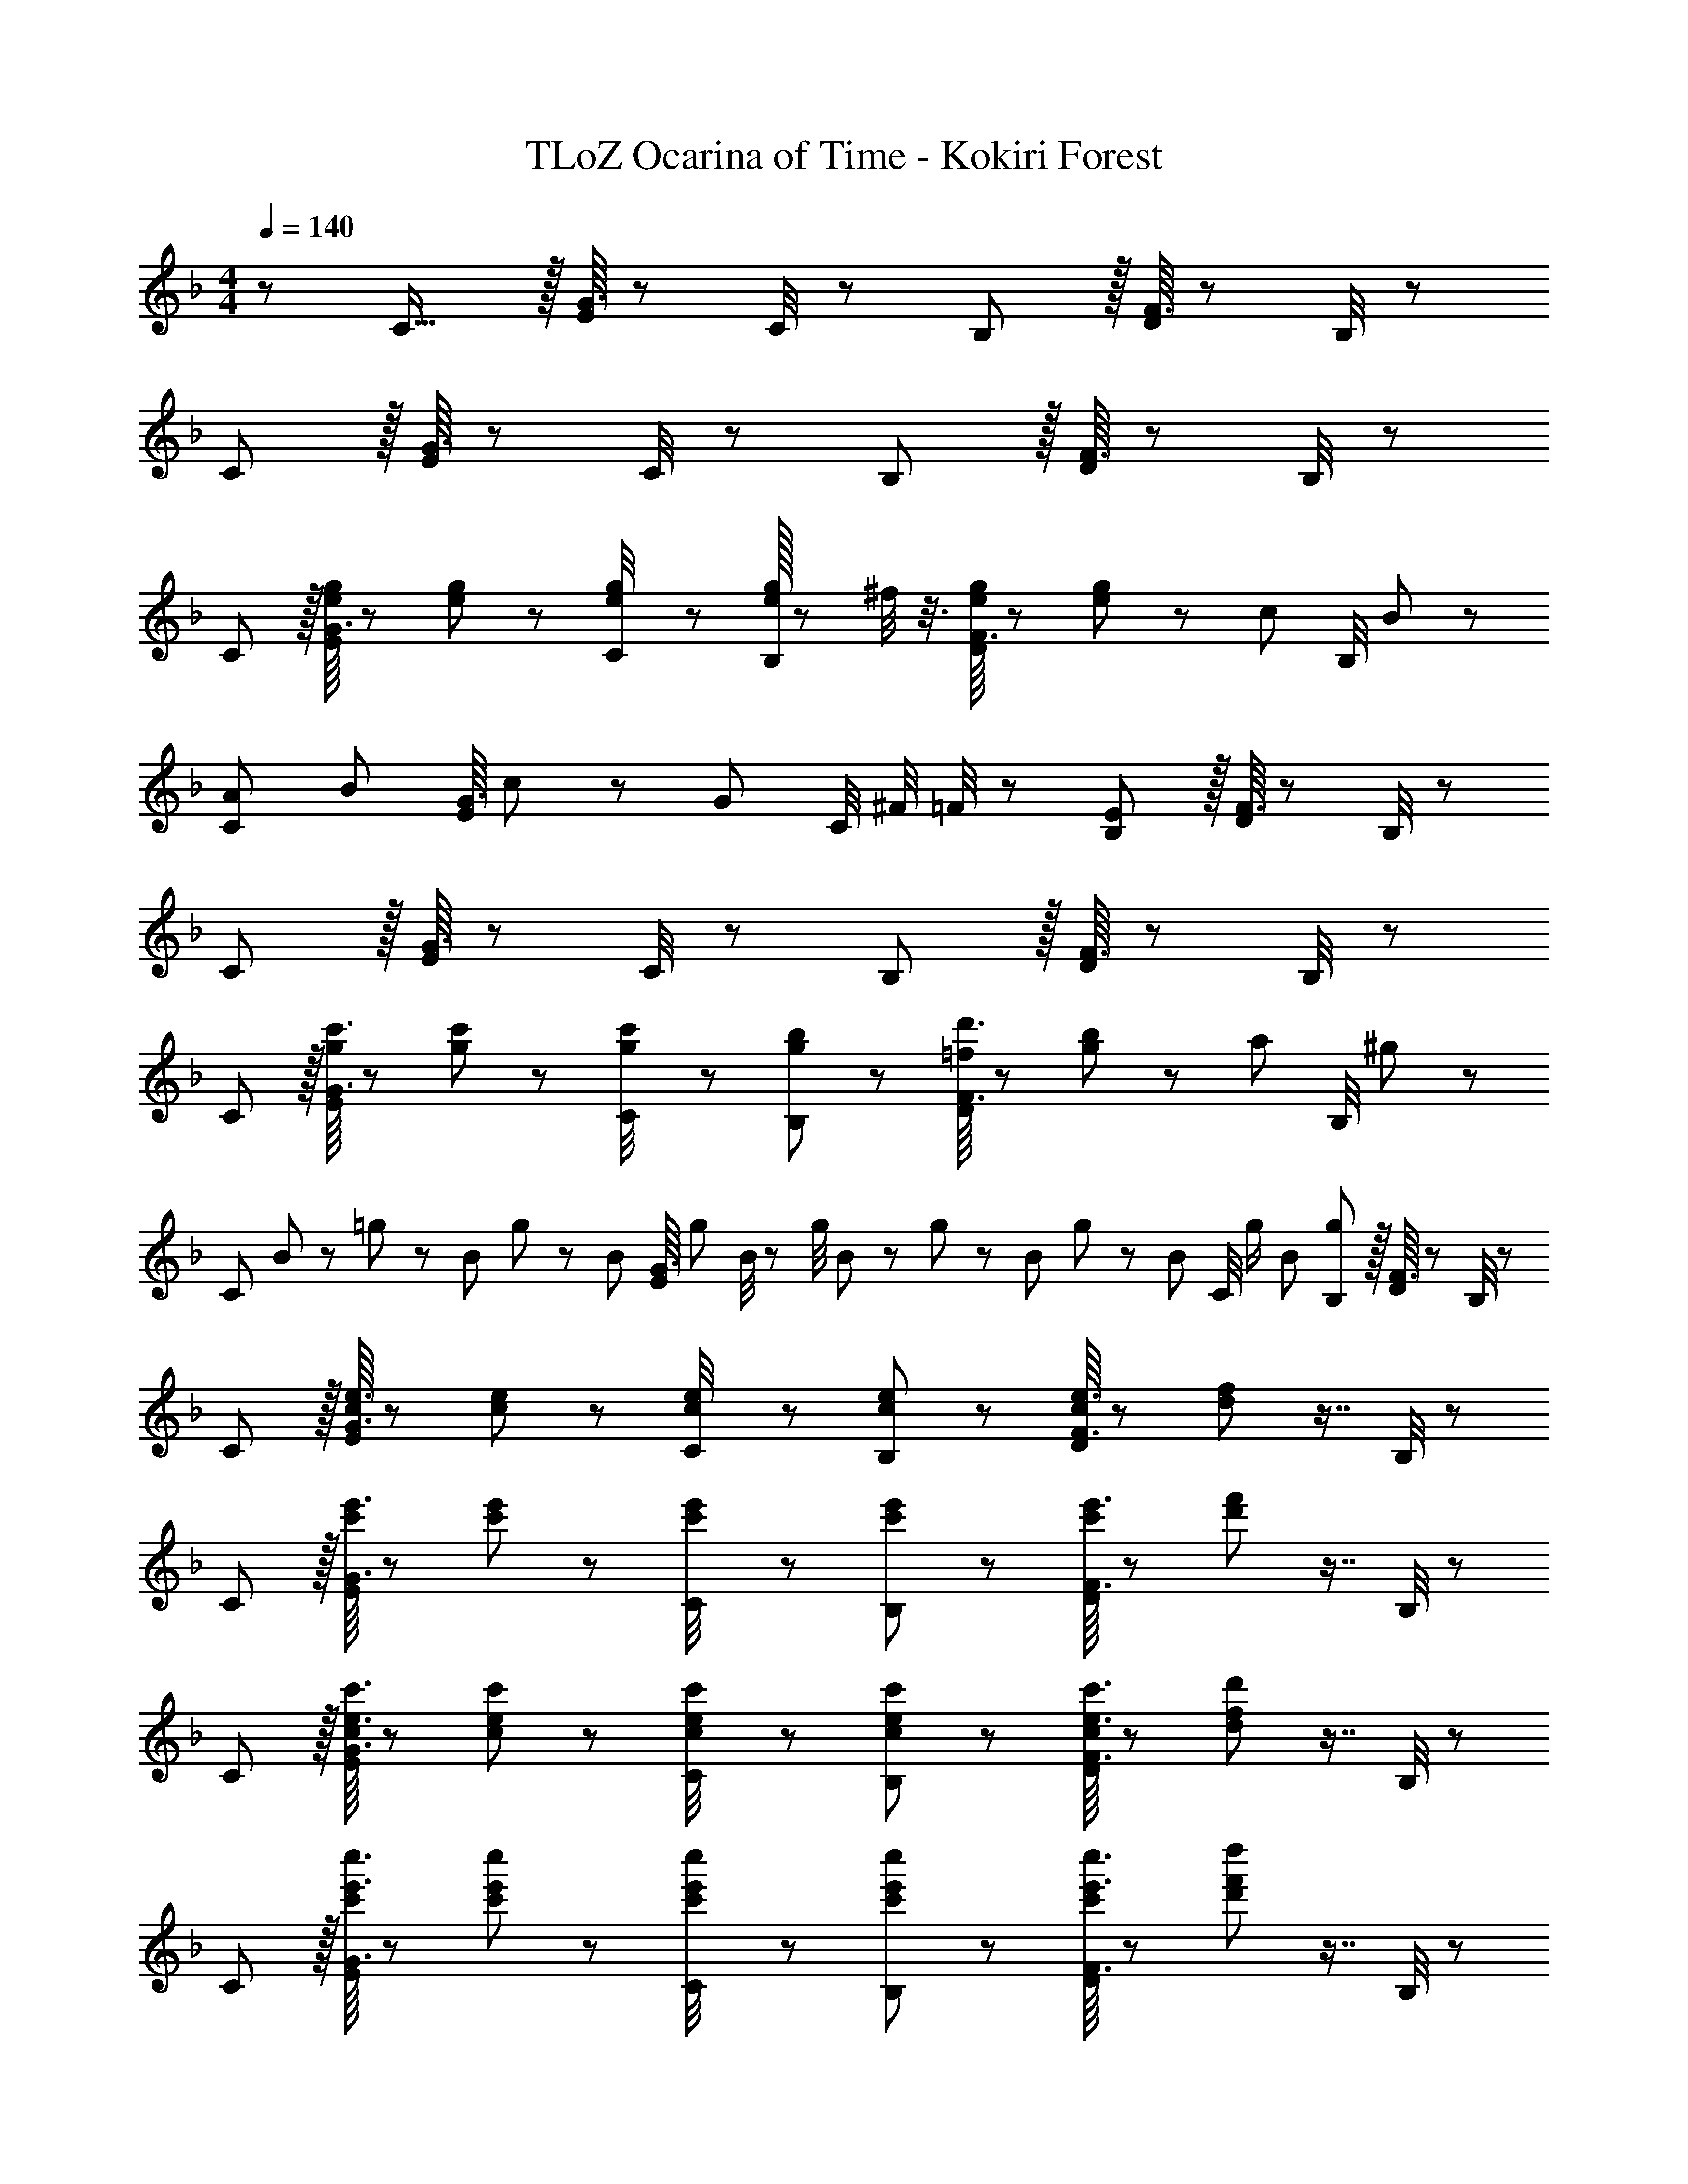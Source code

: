 X: 1
T: TLoZ Ocarina of Time - Kokiri Forest
Z: ABC Generated by Starbound Composer
L: 1/8
M: 4/4
Q: 1/4=140
K: F
z/48 C21/16 z/16 [G3/16E/4] z43/24 C/4 z5/12 B,61/48 z/16 [F3/16D/4] z43/24 B,/4 z19/48 
C4/3 z/16 [G3/16E/4] z43/24 C/4 z5/12 B,61/48 z/16 [F3/16D/4] z43/24 B,/4 z19/48 
C4/3 z/16 [g/8G3/16e/4E/4] z13/24 [g19/48e25/48] z11/12 [g7/48e/4C/4] z25/48 [g/16e25/48B,61/48] z31/48 ^f/4 z3/8 [g/8F3/16e/4D/4] z25/48 [g19/48e25/48] z7/12 [c11/24z17/48] [B,/4z7/48] B23/48 z/48 
[A4/3C4/3z17/16] [B11/24z/3] [G3/16E/4z/6] c23/48 z/48 [G95/48z21/16] [C/4z/8] ^F/4 =F/4 z/24 [B,61/48E95/24] z/16 [F3/16D/4] z43/24 B,/4 z19/48 
C4/3 z/16 [G3/16E/4] z43/24 C/4 z5/12 B,61/48 z/16 [F3/16D/4] z43/24 B,/4 z19/48 
C4/3 z/16 [c'3/16G3/16g/4E/4] z23/48 [c'11/24g25/48] z41/48 [c'5/24g/4C/4] z11/24 [b23/48g25/48B,61/48] z41/48 [d'3/16F3/16=f/4D/4] z11/24 [b11/24g25/48] z25/48 [a11/24z17/48] [B,/4z7/48] ^g23/48 z/48 
[C4/3z/3] B11/48 z/48 =g11/48 z/48 B11/48 g11/48 z/48 [B11/48z/12] [G3/16E/4z/6] g11/48 B/4 z/48 g/4 B11/48 z/48 g11/48 z/48 B11/48 g11/48 z/48 [B11/48z/12] [C/4z7/48] [g/2z/4] [B203/48z13/48] [B,61/48g95/24] z/16 [F3/16D/4] z43/24 B,/4 z19/48 
C4/3 z/16 [e3/16G3/16c/4E/4] z23/48 [e11/24c25/48] z41/48 [e5/24c/4C/4] z11/24 [e23/48c25/48B,61/48] z41/48 [e3/16F3/16c/4D/4] z11/24 [f11/24d25/48] z7/8 B,/4 z19/48 
C4/3 z/16 [e'3/16G3/16c'/4E/4] z23/48 [e'11/24c'25/48] z41/48 [e'5/24c'/4C/4] z11/24 [e'23/48c'25/48B,61/48] z41/48 [e'3/16F3/16c'/4D/4] z11/24 [f'11/24d'25/48] z7/8 B,/4 z19/48 
C4/3 z/16 [e3/16c'3/16G3/16c/4E/4] z23/48 [e11/24c'11/24c25/48] z41/48 [e5/24c'5/24c/4C/4] z11/24 [e23/48c'23/48c25/48B,61/48] z41/48 [e3/16c'3/16F3/16c/4D/4] z11/24 [f11/24d'11/24d25/48] z7/8 B,/4 z19/48 
C4/3 z/16 [e'3/16c''3/16G3/16c'/4E/4] z23/48 [e'11/24c''11/24c'25/48] z41/48 [e'5/24c''5/24c'/4C/4] z11/24 [e'23/48c''23/48c'25/48B,61/48] z41/48 [e'3/16c''3/16F3/16c'/4D/4] z11/24 [f'11/24d''11/24d'25/48] z7/8 B,/4 z19/48 
C4/3 z/16 [G3/16E/4] z43/24 C/4 z5/12 B,61/48 z/16 [F3/16D/4] z43/24 B,/4 z19/48 
Q: 1/4=140
C4/3 z/16 [G3/16E/4] z43/24 C/4 z5/12 B,61/48 z/16 [F3/16D/4] z43/24 B,/4 z19/48 
[g4/3C4/3] z/16 [G3/16E/4c'29/48] z23/48 [G11/24E25/48g5/4] z41/48 [C/4e29/48] z5/12 [d59/48B,61/48] z/12 [e5/4z/48] [F3/16D/4] z11/24 [F11/24D25/48] z5/24 [f59/48z2/3] B,/4 z19/48 
[g19/48C4/3z17/48] [a19/48z17/48] [g79/24z11/16] [G3/16E/4] z23/48 [G11/24E25/48] z41/48 C/4 z3/8 [f19/48z/24] [B,61/48z5/16] [g19/48z17/48] [f79/24z2/3] [F3/16D/4] z11/24 [F11/24D25/48] z7/8 B,/4 z19/48 
[e21/16C4/3] z/12 [G3/16E/4d5/4] z23/48 [G11/24E25/48] z5/24 [e59/48z31/48] C/4 z5/12 [G29/24c29/24B,61/48] z/8 [F3/16D/4G7/12c7/12] z11/24 [F11/24D25/48G15/8B15/8d15/8] z7/8 B,/4 z19/48 
C4/3 z/16 [e'3/16c''3/16G3/16c'/4E/4] z23/48 [e'11/24c''11/24c'25/48] z41/48 [e'5/24c''5/24c'/4C/4] z11/24 [e'23/48c''23/48c'25/48B,61/48] z41/48 [e'3/16c''3/16F3/16c'/4D/4] z11/24 [f'11/24d''11/24d'25/48] z7/8 B,/4 z19/48 
Q: 1/4=140
C4/3 z/16 [G3/16E/4] z43/24 C/4 z5/12 B,61/48 z/16 [F3/16D/4] z43/24 B,/4 z19/48 
[g4/3C4/3] z/16 [G3/16E/4c'29/48] z23/48 [G11/24E25/48g5/4] z41/48 [C/4e29/48] z5/12 [d59/48B,61/48] z/12 [e5/4z/48] [F3/16D/4] z11/24 [F11/24D25/48] z5/24 [f59/48z2/3] B,/4 z19/48 
[g19/48C4/3z17/48] [a19/48z17/48] [g79/24z11/16] [G3/16E/4] z23/48 [G11/24E25/48] z41/48 C/4 z3/8 [f19/48z/24] [B,61/48z5/16] [g19/48z17/48] [f79/24z2/3] [F3/16D/4] z11/24 [F11/24D25/48] z7/8 B,/4 z19/48 
[e21/16C4/3] z/12 [G3/16E/4d5/4] z23/48 [G11/24E25/48] z5/24 [e59/48z31/48] C/4 z5/12 [G29/24c29/24B,61/48] z/8 [F3/16D/4G7/12c7/12] z11/24 [F11/24D25/48G15/8B15/8d15/8] z7/8 B,/4 z19/48 
C4/3 z/16 [e'3/16c''3/16G3/16c'/4E/4] z23/48 [e'11/24c''11/24c'25/48] z41/48 [e'5/24c''5/24c'/4C/4] z11/24 [e'23/48c''23/48c'25/48B,61/48] z41/48 [e'3/16c''3/16F3/16c'/4D/4] z11/24 [f'11/24d''11/24d'25/48] z7/8 B,/4 z19/48 
[C,41/48A,41/48] z13/24 [f'29/48a'29/48] z/16 [A,19/24F19/24a'5/4c''5/4] z25/48 [f'29/48a'29/48] z/16 [D,19/24=B,19/24g'95/48=b'95/48] z19/16 [F,37/48_B,37/48D37/48d'95/48d''95/48] z29/24 
[C,41/48A,41/48] z13/24 [f29/48a29/48] z/16 [A,19/24F19/24a5/4c'5/4] z25/48 [f29/48e'29/48] z/16 [D,19/24B,19/24f95/48b95/48d'95/48] z19/16 [G,37/48D37/48g95/48=b95/48] z29/24 
[C,41/48A,41/48] z13/24 [f'29/48a'29/48] z/16 [A,19/24F19/24a'5/4c''5/4] z25/48 [f'29/48a'29/48] z/16 [D,19/24=B,19/24g'95/48b'95/48] z19/16 [F,37/48_B,37/48D37/48d'95/48d''95/48] z29/24 
[C,41/48A,41/48] z13/24 [f29/48a29/48] z/16 [A,19/24F19/24a5/4c'5/4] z25/48 [f29/48e'29/48] z/16 [D,19/24B,19/24f95/48_b95/48d'95/48] z19/16 [G,37/48D37/48g95/48=b95/48] z29/24 
[^C4/3^f8_b8^c'8] z/16 B,29/48 z/16 [^F,5/4z47/48] B,11/24 z/48 _E23/48 z/24 C61/48 z/16 [B,7/12z3/8] F/4 z/48 ^F5/4 z/12 E29/48 z/24 
[=E13/24=C7/12] z41/48 [e3/16c/4C29/48E29/48] z23/48 [e11/24c25/48G,5/4E5/4] z41/48 [e5/24c/4G,29/48C29/48] z11/24 [e23/48c25/48G,61/48C61/48] z41/48 [e3/16c/4E,7/12G,7/12] z11/24 [=f11/24d25/48=F,5/4B,5/4] z25/48 C11/24 z/24 D23/48 z/48 
[=F13/24D7/12] z41/48 [g3/16e/4E,29/48G,29/48] z23/48 [g11/24e25/48B,5/4G5/4] z41/48 [g5/24e/4E,29/48G,29/48] z5/12 
Q: 1/4=140
z/24 [g23/48e25/48E,61/48G,61/48z11/24] 
Q: 1/4=139
z/2 
Q: 1/4=139
z3/8 [g3/16e/4D,7/12B,7/12z/8] 
Q: 1/4=138
z/2 
Q: 1/4=138
z/48 [b11/24^f25/48F,5/4D5/4] z/48 
Q: 1/4=138
z/2 
Q: 1/4=137
B,11/24 z/24 
Q: 1/4=137
F23/48 z/48 
Q: 1/4=140
[C41/48G41/48z3/4] f/4 z17/48 g5/16 z19/48 [B,19/24F19/24z11/16] a/4 z3/8 b/4 z3/8 
Q: 1/4=140
z/24 [A,19/24E19/24z11/24] 
Q: 1/4=139
z/4 _e/4 
Q: 1/4=139
z3/8 [=e/4z/8] 
Q: 1/4=138
z/2 
Q: 1/4=138
z/48 [B,37/48D37/48z23/48] 
Q: 1/4=138
z/4 f/4 
Q: 1/4=137
z17/48 [g/4z7/48] 
Q: 1/4=137
z/2 
Q: 1/4=140
[A,41/48E41/48z3/4] =B/4 z17/48 c5/16 z19/48 [G,19/24D19/24z11/16] _e/4 z17/48 =e7/24 z19/48 [F,19/24C19/24z17/24] ^G/4 z3/8 A/4 z19/48 [G,37/48B,37/48z35/48] B/4 z17/48 c/4 z19/48 
[C,8G,8z17/16] _B5/16 z/48 A5/16 B5/16 z/24 =G95/24 e5/4 z/12 E29/48 z/24 
Q: 1/4=140
C4/3 z/16 [G3/16E/4] z43/24 C/4 z5/12 B,61/48 z/16 [F3/16D/4] z43/24 B,/4 z19/48 
[g4/3C4/3] z/16 [G3/16E/4=c'29/48] z23/48 [G11/24E25/48g5/4] z41/48 [C/4e29/48] z5/12 [d59/48B,61/48] z/12 [e5/4z/48] [F3/16D/4] z11/24 [F11/24D25/48] z5/24 [=f59/48z2/3] B,/4 z19/48 
[g19/48C4/3z17/48] [a19/48z17/48] [g79/24z11/16] [G3/16E/4] z23/48 [G11/24E25/48] z41/48 C/4 z3/8 [f19/48z/24] [B,61/48z5/16] [g19/48z17/48] [f79/24z2/3] [F3/16D/4] z11/24 [F11/24D25/48] z7/8 B,/4 z19/48 
[e21/16C4/3] z/12 [G3/16E/4d5/4] z23/48 [G11/24E25/48] z5/24 [e59/48z31/48] C/4 z5/12 [G29/24c29/24B,61/48] z/8 [F3/16D/4G7/12c7/12] z11/24 [F11/24D25/48G15/8B15/8d15/8] z7/8 B,/4 z19/48 
C4/3 z/16 [e'3/16c''3/16G3/16c'/4E/4] z23/48 [e'11/24c''11/24c'25/48] z41/48 [e'5/24c''5/24c'/4C/4] z11/24 [e'23/48c''23/48c'25/48B,61/48] z41/48 [e'3/16c''3/16F3/16c'/4D/4] z11/24 [f'11/24d''11/24d'25/48] z7/8 B,/4 z19/48 
[C,41/48A,41/48] z13/24 [f'29/48a'29/48] z/16 [A,19/24F19/24a'5/4c''5/4] z25/48 [f'29/48a'29/48] z/16 [D,19/24=B,19/24g'95/48b'95/48] z19/16 [F,37/48_B,37/48D37/48d'95/48d''95/48] z29/24 
[C,41/48A,41/48] z13/24 [f29/48a29/48] z/16 [A,19/24F19/24a5/4c'5/4] z25/48 [f29/48e'29/48] z/16 [D,19/24B,19/24f95/48b95/48d'95/48] z19/16 [G,37/48D37/48g95/48=b95/48] z29/24 
[C,41/48A,41/48] z13/24 [f'29/48a'29/48] z/16 [A,19/24F19/24a'5/4c''5/4] z25/48 [f'29/48a'29/48] z/16 [D,19/24=B,19/24g'95/48b'95/48] z19/16 [F,37/48_B,37/48D37/48d'95/48d''95/48] z29/24 
[C,41/48A,41/48] z13/24 [f29/48a29/48] z/16 [A,19/24F19/24a5/4c'5/4] z25/48 [f29/48e'29/48] z/16 [D,19/24B,19/24f95/48_b95/48d'95/48] z19/16 [G,37/48D37/48g95/48=b95/48] z29/24 
[^C4/3^f8_b8^c'8] z/16 B,29/48 z/16 [^F,5/4z47/48] B,11/24 z/48 _E23/48 z/24 C61/48 z/16 [B,7/12z3/8] F/4 z/48 ^F5/4 z/12 E29/48 z/24 
[B,4/3C4/3] z/16 [B,29/48C29/48] z/16 [=B,5/4E5/4] z/16 [B,29/48E29/48] z/48 
Q: 1/4=140
z/24 [_B,61/48=E61/48z11/24] 
Q: 1/4=139
z/2 
Q: 1/4=138
z3/8 [B,7/12E7/12z/8] 
Q: 1/4=137
z/2 
Q: 1/4=137
z/48 [=B,5/4=F5/4z23/48] 
Q: 1/4=136
z/2 
Q: 1/4=135
z17/48 [B,29/48F29/48z7/48] 
Q: 1/4=134
z/2 
[_B,97/24^F97/24z/2] 
Q: 1/4=140
z15/2 
[d11/16d'11/16D11/16] z/16 [e29/48e'29/48E29/48] z/24 [f5/8^f'5/8F5/8] z/24 [g19/24g'19/24G19/24] z55/48 
Q: 1/4=140
z9/16 
Q: 1/4=134
z7/12 
Q: 1/4=129
z9/16 
Q: 1/4=124
z7/12 
Q: 1/4=119
z9/16 
Q: 1/4=114
z9/16 
Q: 1/4=109
z/4 [F353/48F,133/16z/6] [B115/16B,49/6z/6] 
[d337/48D8] 
